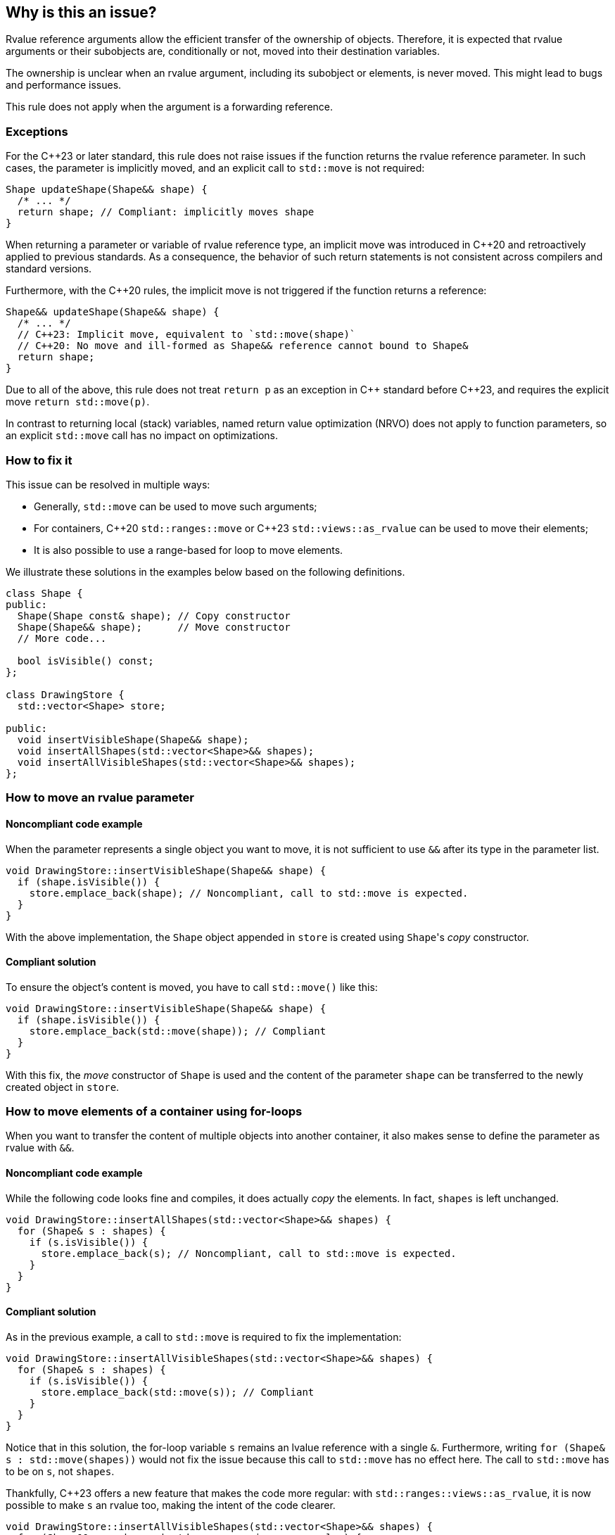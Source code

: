 == Why is this an issue?

Rvalue reference arguments allow the efficient transfer of the ownership of objects.
Therefore, it is expected that rvalue arguments or their subobjects are, conditionally or not, moved into their destination variables.

The ownership is unclear when an rvalue argument, including its subobject or elements, is never moved.
This might lead to bugs and performance issues.

This rule does not apply when the argument is a forwarding reference.

=== Exceptions

For the {cpp}23 or later standard, this rule does not raise issues if the function returns the rvalue reference parameter.
In such cases, the parameter is implicitly moved, and an explicit call to `std::move` is not required:
[source,cpp]
----
Shape updateShape(Shape&& shape) {
  /* ... */
  return shape; // Compliant: implicitly moves shape
}
----

When returning a parameter or variable of rvalue reference type, an implicit move
was introduced in {cpp}20 and retroactively applied to previous standards.
As a consequence, the behavior of such return statements is not consistent across compilers
and standard versions.

Furthermore, with the {cpp}20 rules, the implicit move is not triggered if the function
returns a reference:
[source,cpp]
----
Shape&& updateShape(Shape&& shape) {
  /* ... */
  // C++23: Implicit move, equivalent to `std::move(shape)`
  // C++20: No move and ill-formed as Shape&& reference cannot bound to Shape&
  return shape;
}
----

Due to all of the above, this rule does not treat `return p` as an exception in {cpp} standard before {cpp}23,
and requires the explicit move `return std::move(p)`.

In contrast to returning local (stack) variables, named return value optimization (NRVO)
does not apply to function parameters, so an explicit `std::move` call has no impact on optimizations.

=== How to fix it

This issue can be resolved in multiple ways:

// We do not mention std::move_backward or std::ranges::move_backward to keep things simple.
// Those functions are assumed to be less frequently needed.

* Generally, `std::move` can be used to move such arguments;
* For containers, {cpp}20 `std::ranges::move` or {cpp}23 `std::views::as_rvalue` can be used to move their elements;
* It is also possible to use a range-based for loop to move elements.

We illustrate these solutions in the examples below based on the following definitions.

[source,cpp]
----
class Shape {
public:
  Shape(Shape const& shape); // Copy constructor
  Shape(Shape&& shape);      // Move constructor
  // More code...

  bool isVisible() const;
};

class DrawingStore {
  std::vector<Shape> store;

public:
  void insertVisibleShape(Shape&& shape);
  void insertAllShapes(std::vector<Shape>&& shapes);
  void insertAllVisibleShapes(std::vector<Shape>&& shapes);
};
----

=== How to move an rvalue parameter

==== Noncompliant code example

When the parameter represents a single object you want to move, it is not sufficient to use `&&` after its type in the parameter list.

[source,cpp,diff-id=1,diff-type=noncompliant]
----
void DrawingStore::insertVisibleShape(Shape&& shape) {
  if (shape.isVisible()) {
    store.emplace_back(shape); // Noncompliant, call to std::move is expected.
  }
}
----

With the above implementation, the `Shape` object appended in `store` is created using ``Shape``'s _copy_ constructor.

==== Compliant solution

To ensure the object's content is moved, you have to call `std::move()` like this:

[source,cpp,diff-id=1,diff-type=compliant]
----
void DrawingStore::insertVisibleShape(Shape&& shape) {
  if (shape.isVisible()) {
    store.emplace_back(std::move(shape)); // Compliant
  }
}
----

With this fix, the _move_ constructor of `Shape` is used and the content of the parameter `shape` can be transferred to the newly created object in `store`.

=== How to move elements of a container using for-loops

When you want to transfer the content of multiple objects into another container, it also makes sense to define the parameter as rvalue with `&&`.

==== Noncompliant code example

While the following code looks fine and compiles, it does actually _copy_ the elements. In fact, `shapes` is left unchanged.

[source,cpp,diff-id=2,diff-type=noncompliant]
----
void DrawingStore::insertAllShapes(std::vector<Shape>&& shapes) {
  for (Shape& s : shapes) {
    if (s.isVisible()) {
      store.emplace_back(s); // Noncompliant, call to std::move is expected.
    }
  }
}
----

==== Compliant solution

As in the previous example, a call to `std::move` is required to fix the implementation:

[source,cpp,diff-id=2,diff-type=compliant]
----
void DrawingStore::insertAllVisibleShapes(std::vector<Shape>&& shapes) {
  for (Shape& s : shapes) {
    if (s.isVisible()) {
      store.emplace_back(std::move(s)); // Compliant
    }
  }
}
----

// We purposely do not go into the details of "moved-from" states and the fact that `shapes` has still the same number of elements while some of them are in this "moved-from" state.

Notice that in this solution, the for-loop variable `s` remains an lvalue reference with a single `&`.
Furthermore, writing ``++for (Shape& s : std::move(shapes))++`` would not fix the issue because this call to `std::move` has no effect here.
The call to `std::move` has to be on `s`, not `shapes`.

Thankfully, {cpp}23 offers a new feature that makes the code more regular: with ``++std::ranges::views::as_rvalue++``, it is now possible to make `s` an rvalue too, making the intent of the code clearer.

// We do not use the shorter form std::views::as_rvalue because libstdc++ does not support it yet.

[source,cpp]
----
void DrawingStore::insertAllVisibleShapes(std::vector<Shape>&& shapes) {
  for (Shape&& s : shapes | std::ranges::views::as_rvalue) {
    if (s.isVisible()) {
      store.emplace_back(std::move(s)); // Compliant
    }
  }
}
----

=== How to move elements of a container using algorithms

Algorithms, especially with {cpp}20 ranges, are often better alternatives to manual for-loops since they abstract away a lot of implementation details.
However, not all of them abstract away the move semantics and attention is required to use them correctly.

==== Noncompliant code example

For example, `std::ranges::copy` performs copies by default:

[source,cpp,diff-id=3,diff-type=noncompliant]
----
void DrawingStore::insertAllShapes(std::vector<Shape>&& shapes) {
  // Noncompliant: the elements of shapes are not moved.
  std::ranges::copy(shapes, std::back_inserter(store));
}
----

==== Compliant solution

Here, the solution is fairly simple: `std::ranges::copy` can be replaced with `std::ranges::move`.

[source,cpp,diff-id=3,diff-type=compliant]
----
void DrawingStore::insertAllShapes(std::vector<Shape>&& shapes) {
  // Compliant: uses "move" instead of "copy".
  std::ranges::move(shapes, std::back_inserter(store));
}
----

==== Noncompliant code example

However, sometimes `std::ranges::move` cannot be used, for example when not all elements should be moved.
In this case, `std::ranges::copy_if` looks appropriate but falls short:

[source,cpp,diff-id=4,diff-type=noncompliant]
----
void DrawingStore::insertAllVisibleShapes(std::vector<Shape>&& shapes) {
  // Noncompliant: the elements of shapes are not moved.
  std::ranges::copy_if(
    shapes,
    std::back_inserter(store),
    &Shape::isVisible
  );
}
----

Again, the elements are copied instead of being moved.

==== Compliant solution

While a solution based on ``++std::make_move_iterator++`` exists before {cpp}23, it is fairly verbose and error-prone.
This time again, {cpp}23 ``++std::ranges::views::as_rvalue++`` helps writing regular code:

[source,cpp,diff-id=4,diff-type=compliant]
----
void DrawingStore::insertAllVisibleShapes(std::vector<Shape>&& shapes) {
  // Compliant: use as_rvalue to ensure elements are moved.
  std::ranges::copy_if(
    shapes | std::ranges::views::as_rvalue,
    std::back_inserter(store),
    &Shape::isVisible
  );
}
----

This solution can be applied to any move-compatible algorithm.

== Resources

=== Documentation

// Not linking to the _backward versions, to the std::move(start, end, result) overload,
// or std::make_move_iterator function to keep the number of links manageable.

* {cpp} reference - https://en.cppreference.com/w/cpp/utility/move[`std::move`]
* {cpp} reference - https://en.cppreference.com/w/cpp/algorithm/ranges/move[`std::ranges::move`]
* {cpp} reference - https://en.cppreference.com/w/cpp/ranges/as_rvalue_view[`std::ranges::views::as_rvalue`]
* {cpp} reference - https://en.cppreference.com/w/cpp/language/copy_elision[Copy elision]

=== External coding guidelines

* {cpp} Core Guidelines - https://github.com/isocpp/CppCoreGuidelines/blob/e49158a/CppCoreGuidelines.md#f18-for-will-move-from-parameters-pass-by-x-and-stdmove-the-parameter[F.18: For "will-move-from" parameters, pass by `X&&` and `std::move` the parameter]

=== Related rules

* S6352 - The return value of "std::move" should be used in a function
* S5417 - "std::move" and "std::forward" should not be confused


ifdef::env-github,rspecator-view[]

'''
== Implementation Specification
(visible only on this page)

=== Message

"std::move" is never called on this rvalue reference argument.


'''
== Comments And Links
(visible only on this page)

=== relates to: S5272

endif::env-github,rspecator-view[]
